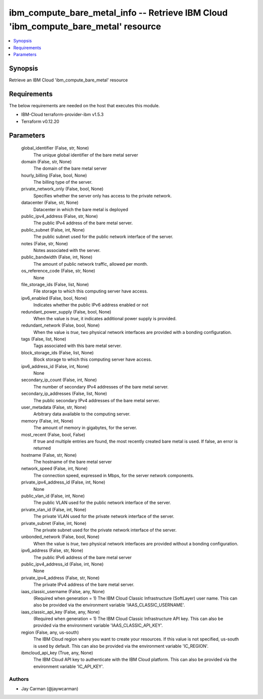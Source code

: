 
ibm_compute_bare_metal_info -- Retrieve IBM Cloud 'ibm_compute_bare_metal' resource
===================================================================================

.. contents::
   :local:
   :depth: 1


Synopsis
--------

Retrieve an IBM Cloud 'ibm_compute_bare_metal' resource



Requirements
------------
The below requirements are needed on the host that executes this module.

- IBM-Cloud terraform-provider-ibm v1.5.3
- Terraform v0.12.20



Parameters
----------

  global_identifier (False, str, None)
    The unique global identifier of the bare metal server


  domain (False, str, None)
    The domain of the bare metal server


  hourly_billing (False, bool, None)
    The billing type of the server.


  private_network_only (False, bool, None)
    Specifies whether the server only has access to the private network.


  datacenter (False, str, None)
    Datacenter in which the bare metal is deployed


  public_ipv4_address (False, str, None)
    The public IPv4 address of the bare metal server.


  public_subnet (False, int, None)
    The public subnet used for the public network interface of the server.


  notes (False, str, None)
    Notes associated with the server.


  public_bandwidth (False, int, None)
    The amount of public network traffic, allowed per month.


  os_reference_code (False, str, None)
    None


  file_storage_ids (False, list, None)
    File storage to which this computing server have access.


  ipv6_enabled (False, bool, None)
    Indicates whether the public IPv6 address enabled or not


  redundant_power_supply (False, bool, None)
    When the value is `true`, it indicates additional power supply is provided.


  redundant_network (False, bool, None)
    When the value is `true`, two physical network interfaces are provided with a bonding configuration.


  tags (False, list, None)
    Tags associated with this bare metal server.


  block_storage_ids (False, list, None)
    Block storage to which this computing server have access.


  ipv6_address_id (False, int, None)
    None


  secondary_ip_count (False, int, None)
    The number of secondary IPv4 addresses of the bare metal server.


  secondary_ip_addresses (False, list, None)
    The public secondary IPv4 addresses of the bare metal server.


  user_metadata (False, str, None)
    Arbitrary data available to the computing server.


  memory (False, int, None)
    The amount of memory in gigabytes, for the server.


  most_recent (False, bool, False)
    If true and multiple entries are found, the most recently created bare metal is used. If false, an error is returned


  hostname (False, str, None)
    The hostname of the bare metal server


  network_speed (False, int, None)
    The connection speed, expressed in Mbps,  for the server network components.


  private_ipv4_address_id (False, int, None)
    None


  public_vlan_id (False, int, None)
    The public VLAN used for the public network interface of the server.


  private_vlan_id (False, int, None)
    The private VLAN used for the private network interface of the server.


  private_subnet (False, int, None)
    The private subnet used for the private network interface of the server.


  unbonded_network (False, bool, None)
    When the value is `true`, two physical network interfaces are provided without a bonding configuration.


  ipv6_address (False, str, None)
    The public IPv6 address of the bare metal server


  public_ipv4_address_id (False, int, None)
    None


  private_ipv4_address (False, str, None)
    The private IPv4 address of the bare metal server.


  iaas_classic_username (False, any, None)
    (Required when generation = 1) The IBM Cloud Classic Infrastructure (SoftLayer) user name. This can also be provided via the environment variable 'IAAS_CLASSIC_USERNAME'.


  iaas_classic_api_key (False, any, None)
    (Required when generation = 1) The IBM Cloud Classic Infrastructure API key. This can also be provided via the environment variable 'IAAS_CLASSIC_API_KEY'.


  region (False, any, us-south)
    The IBM Cloud region where you want to create your resources. If this value is not specified, us-south is used by default. This can also be provided via the environment variable 'IC_REGION'.


  ibmcloud_api_key (True, any, None)
    The IBM Cloud API key to authenticate with the IBM Cloud platform. This can also be provided via the environment variable 'IC_API_KEY'.













Authors
~~~~~~~

- Jay Carman (@jaywcarman)


